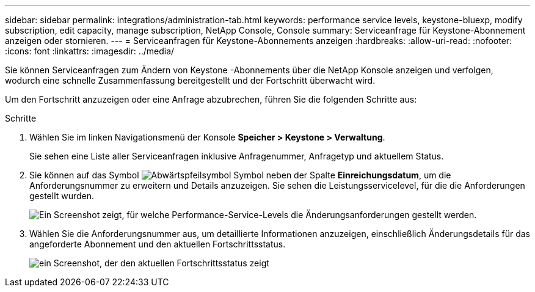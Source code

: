 ---
sidebar: sidebar 
permalink: integrations/administration-tab.html 
keywords: performance service levels, keystone-bluexp, modify subscription, edit capacity, manage subscription, NetApp Console, Console 
summary: Serviceanfrage für Keystone-Abonnement anzeigen oder stornieren. 
---
= Serviceanfragen für Keystone-Abonnements anzeigen
:hardbreaks:
:allow-uri-read: 
:nofooter: 
:icons: font
:linkattrs: 
:imagesdir: ../media/


[role="lead"]
Sie können Serviceanfragen zum Ändern von Keystone -Abonnements über die NetApp Konsole anzeigen und verfolgen, wodurch eine schnelle Zusammenfassung bereitgestellt und der Fortschritt überwacht wird.

Um den Fortschritt anzuzeigen oder eine Anfrage abzubrechen, führen Sie die folgenden Schritte aus:

.Schritte
. Wählen Sie im linken Navigationsmenü der Konsole *Speicher > Keystone > Verwaltung*.
+
Sie sehen eine Liste aller Serviceanfragen inklusive Anfragenummer, Anfragetyp und aktuellem Status.

. Sie können auf das Symbol image:down-arrow.png["Abwärtspfeilsymbol"] Symbol neben der Spalte *Einreichungsdatum*, um die Anforderungsnummer zu erweitern und Details anzuzeigen. Sie sehen die Leistungsservicelevel, für die die Anforderungen gestellt wurden.
+
image:console-service-request-list.png["Ein Screenshot zeigt, für welche Performance-Service-Levels die Änderungsanforderungen gestellt werden."]

. Wählen Sie die Anforderungsnummer aus, um detaillierte Informationen anzuzeigen, einschließlich Änderungsdetails für das angeforderte Abonnement und den aktuellen Fortschrittsstatus.
+
image:bxp-service-progress.png["ein Screenshot, der den aktuellen Fortschrittsstatus zeigt"]


